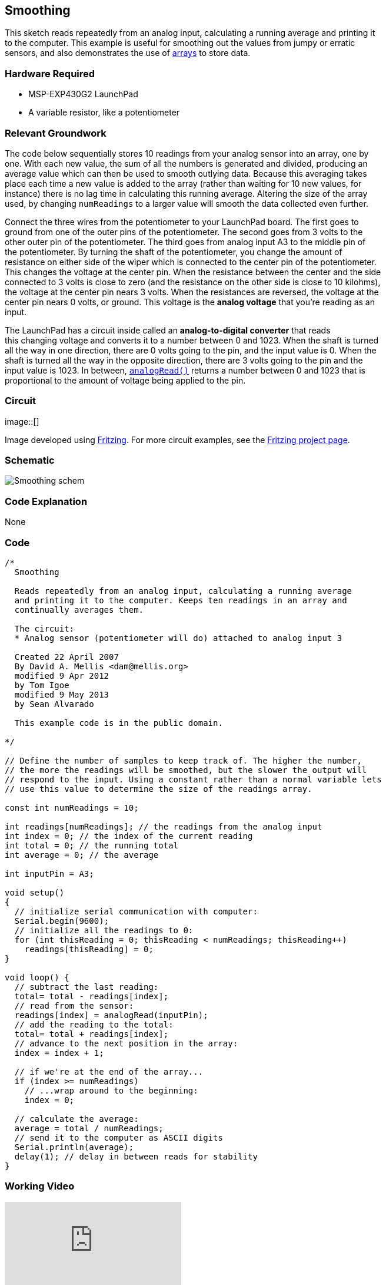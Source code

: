 == Smoothing ==

This sketch reads repeatedly from an analog input, calculating a running average and printing it +
to the computer. This example is useful for smoothing out the values from jumpy or erratic +
sensors, and also demonstrates the use of http://energia.nu/reference/array/[arrays] to store data.

=== Hardware Required ===

* MSP-EXP430G2 LaunchPad
* A variable resistor, like a potentiometer
 
=== Relevant Groundwork ===

The code below sequentially stores 10 readings from your analog sensor into an array, one by +
one. With each new value, the sum of all the numbers is generated and divided, producing an +
average value which can then be used to smooth outlying data. Because this averaging takes +
place each time a new value is added to the array (rather than waiting for 10 new values, for +
instance) there is no lag time in calculating this running average. Altering the size of the array +
used, by changing `numReadings` to a larger value will smooth the data collected even further. +

Connect the three wires from the potentiometer to your LaunchPad board. The first goes to +
ground from one of the outer pins of the potentiometer. The second goes from 3 volts to the +
other outer pin of the potentiometer. The third goes from analog input A3 to the middle pin of +
the potentiometer. By turning the shaft of the potentiometer, you change the amount of +
resistance on either side of the wiper which is connected to the center pin of the potentiometer. +
This changes the voltage at the center pin. When the resistance between the center and the side +
connected to 3 volts is close to zero (and the resistance on the other side is close to 10 kilohms), +
the voltage at the center pin nears 3 volts. When the resistances are reversed, the voltage at the +
center pin nears 0 volts, or ground. This voltage is the *analog voltage* that you’re reading as an +
input. 

The LaunchPad has a circuit inside called an *analog-to-digital converter* that reads +
this changing voltage and converts it to a number between 0 and 1023. When the shaft is turned +
all the way in one direction, there are 0 volts going to the pin, and the input value is 0. When the +
shaft is turned all the way in the opposite direction, there are 3 volts going to the pin and the +
input value is 1023. In between, http://energia.nu/reference/analogread/[`analogRead()`] returns a number between 0 and 1023 that is +
proportional to the amount of voltage being applied to the pin.

=== Circuit ===

image::[]

Image developed using http://fritzing.org/home/[Fritzing]. For more circuit examples, see the http://fritzing.org/projects/[Fritzing project page].

=== Schematic ===

image::../img/Smoothing_schem.png[]

=== Code Explanation ===

None

=== Code ===

----
/*
  Smoothing

  Reads repeatedly from an analog input, calculating a running average
  and printing it to the computer. Keeps ten readings in an array and 
  continually averages them.

  The circuit:
  * Analog sensor (potentiometer will do) attached to analog input 3

  Created 22 April 2007
  By David A. Mellis <dam@mellis.org>
  modified 9 Apr 2012
  by Tom Igoe
  modified 9 May 2013
  by Sean Alvarado

  This example code is in the public domain.

*/

// Define the number of samples to keep track of. The higher the number,
// the more the readings will be smoothed, but the slower the output will
// respond to the input. Using a constant rather than a normal variable lets
// use this value to determine the size of the readings array.

const int numReadings = 10;

int readings[numReadings]; // the readings from the analog input
int index = 0; // the index of the current reading
int total = 0; // the running total
int average = 0; // the average

int inputPin = A3;

void setup()
{
  // initialize serial communication with computer:
  Serial.begin(9600); 
  // initialize all the readings to 0: 
  for (int thisReading = 0; thisReading < numReadings; thisReading++)
    readings[thisReading] = 0; 
}

void loop() {
  // subtract the last reading:
  total= total - readings[index]; 
  // read from the sensor: 
  readings[index] = analogRead(inputPin); 
  // add the reading to the total:
  total= total + readings[index]; 
  // advance to the next position in the array: 
  index = index + 1; 

  // if we're at the end of the array...
  if (index >= numReadings) 
    // ...wrap around to the beginning: 
    index = 0; 

  // calculate the average:
  average = total / numReadings; 
  // send it to the computer as ASCII digits
  Serial.println(average); 
  delay(1); // delay in between reads for stability 
}
----

=== Working Video ===

video::DYf982c-Ia4[youtube]

=== Try it out ===

– Add an LED to the program that reacts to the potentiometer.

=== See Also ===

* http://energia.nu/reference/setup/[setup()]
* http://energia.nu/reference/loop/[loop()]
* http://energia.nu/reference/analogread/[analogRead()]
* http://energia.nu/reference/int/[int]
* http://energia.nu/reference/serial/[serial]
* http://energia.nu/reference/float/[float]
* http://energia.nu/guide/tutorial_bareminimum/[BareMinimum]: the bare minimum of code needed to start an Energia sketch.
* http://energia.nu/guide/tutorial_blink/[Blink]: turn an LED on and off.
* http://energia.nu/guide/tutorial_digitalreadserial/[DigitalReadSerial]: read a switch, print the state out to the Energia Serial Monitor.
* http://energia.nu/guide/tutorial_analogreadserial/[AnalogReadSerial]: read a potentiometer, print it’s state out to the Energia Serial Monitor.
* http://energia.nu/guide/tutorial_fade/[Fade]: Demonstrates the use of analog output to fade an LED.
* http://energia.nu/guide/tutorial_readanalogvoltage/[ReadAnalogVoltage]: reads an analog input and prints the voltage to the serial monitor.
 

